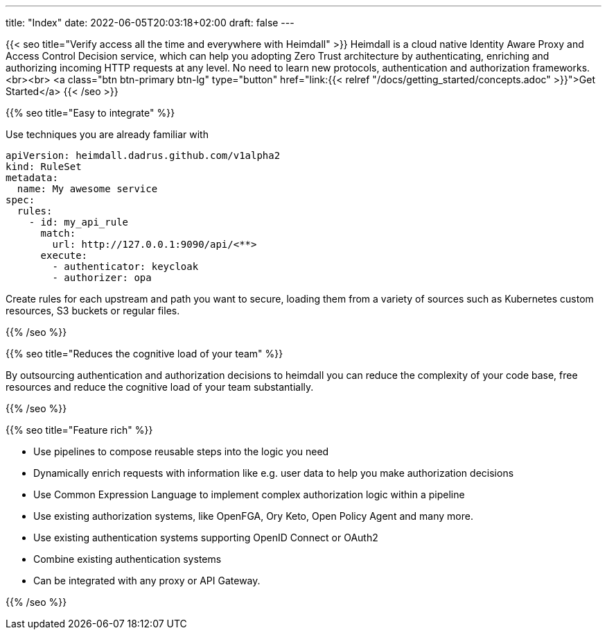 ---
title: "Index"
date: 2022-06-05T20:03:18+02:00
draft: false
---

{{< seo
    title="Verify access all the time and everywhere with Heimdall"
>}}
Heimdall is a cloud native Identity Aware Proxy and Access Control Decision service, which can help you adopting Zero Trust architecture by authenticating, enriching and authorizing incoming HTTP requests at any level. No need to learn new protocols, authentication and authorization frameworks.
<br><br>
<a class="btn btn-primary btn-lg" type="button" href="link:{{< relref "/docs/getting_started/concepts.adoc" >}}">Get Started</a>
{{< /seo >}}

{{% seo title="Easy to integrate" %}}

Use techniques you are already familiar with

[source, yaml]
----
apiVersion: heimdall.dadrus.github.com/v1alpha2
kind: RuleSet
metadata:
  name: My awesome service
spec:
  rules:
    - id: my_api_rule
      match:
        url: http://127.0.0.1:9090/api/<**>
      execute:
        - authenticator: keycloak
        - authorizer: opa
----

Create rules for each upstream and path you want to secure, loading them from a variety of sources such as Kubernetes custom resources, S3 buckets or regular files.


{{% /seo %}}

{{% seo title="Reduces the cognitive load of your team" %}}

By outsourcing authentication and authorization decisions to heimdall you can reduce the complexity of your code base, free resources and reduce the cognitive load of your team substantially.

{{% /seo %}}

{{% seo title="Feature rich" %}}

* Use pipelines to compose reusable steps into the logic you need
* Dynamically enrich requests with information like e.g. user data to help you make authorization decisions
* Use Common Expression Language to implement complex authorization logic within a pipeline
* Use existing authorization systems, like OpenFGA, Ory Keto, Open Policy Agent and many more.
* Use existing authentication systems supporting OpenID Connect or OAuth2
* Combine existing authentication systems
* Can be integrated with any proxy or API Gateway.

{{% /seo %}}